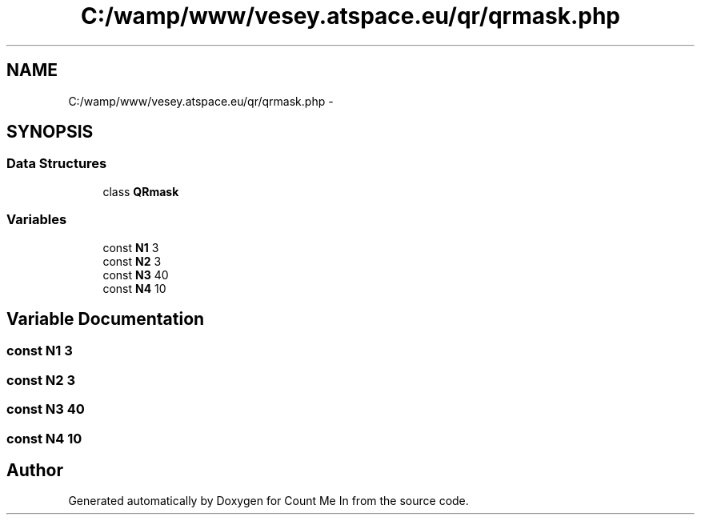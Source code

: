 .TH "C:/wamp/www/vesey.atspace.eu/qr/qrmask.php" 3 "Sun Mar 3 2013" "Version 0.001" "Count Me In" \" -*- nroff -*-
.ad l
.nh
.SH NAME
C:/wamp/www/vesey.atspace.eu/qr/qrmask.php \- 
.SH SYNOPSIS
.br
.PP
.SS "Data Structures"

.in +1c
.ti -1c
.RI "class \fBQRmask\fP"
.br
.in -1c
.SS "Variables"

.in +1c
.ti -1c
.RI "const \fBN1\fP 3"
.br
.ti -1c
.RI "const \fBN2\fP 3"
.br
.ti -1c
.RI "const \fBN3\fP 40"
.br
.ti -1c
.RI "const \fBN4\fP 10"
.br
.in -1c
.SH "Variable Documentation"
.PP 
.SS "const N1 3"

.SS "const N2 3"

.SS "const N3 40"

.SS "const N4 10"

.SH "Author"
.PP 
Generated automatically by Doxygen for Count Me In from the source code\&.
